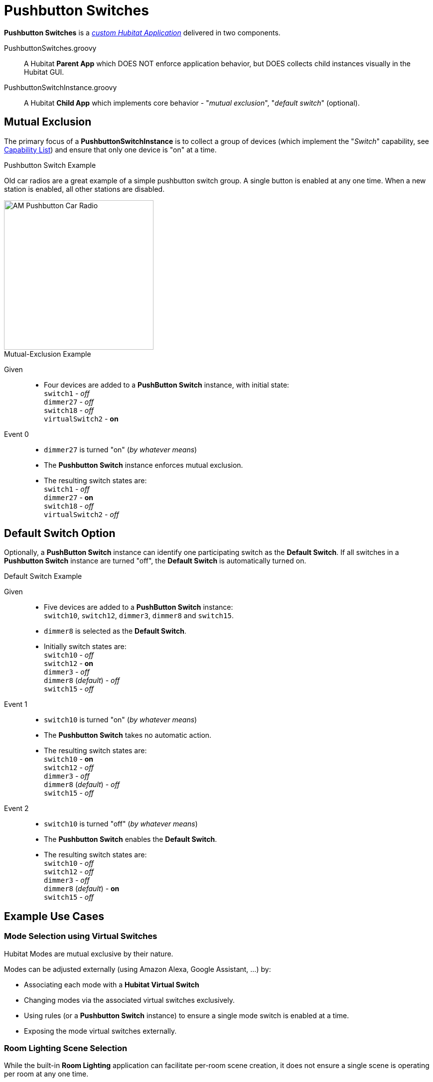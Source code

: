 //cSpell:words dotfile, dotfiles imagesdir prefs
:imagesdir: images
:dev-app: https://docs2.hubitat.com/developer/app/overview["custom Hubitat Application", window=read-ref,opts=”noopener,nofollow”]
:capability-list: https://docs2.hubitat.com/developer/driver/capability-list["Capability List"], window=read-ref,opts=”noopener,nofollow”]

= Pushbutton Switches

*Pushbutton Switches* is a https://docs2.hubitat.com/developer/app/overview["_custom Hubitat Application_", window=read-ref,opts=”noopener,nofollow”] delivered in two components.

====
PushbuttonSwitches.groovy:: A Hubitat *Parent App* which DOES NOT enforce application behavior, but DOES collects child instances visually in the Hubitat GUI.

PushbuttonSwitchInstance.groovy:: A Hubitat *Child App* which implements core behavior - "_mutual exclusion_", "_default switch_" (optional).
====

== Mutual Exclusion
The primary focus of a *PushbuttonSwitchInstance* is to collect a group of devices (which implement the "_Switch_" capability, see https://docs2.hubitat.com/developer/driver/capability-list["Capability List", window=read-ref,opts=”noopener,nofollow”]) and ensure that only one device is "on" at a time.

.Pushbutton Switch Example
Old car radios are a great example of a simple pushbutton switch group. A single button is enabled at any one time. When a new station is enabled, all other stations are disabled.

image::pushbutton-car-radio.jpg[AM Pushbutton Car Radio,300,align="center"]

.Mutual-Exclusion Example
Given::
* Four devices are added to a *PushButton Switch* instance, with initial state: +
`switch1` - _off_ +
`dimmer27` - _off_ +
`switch18` - _off_ +
`virtualSwitch2` - *on*
Event 0::
* `dimmer27` is turned "on" (_by whatever means_)
* The *Pushbutton Switch* instance enforces mutual exclusion.
* The resulting switch states are: +
`switch1` - _off_ +
`dimmer27` - *on* +
`switch18` - _off_ +
`virtualSwitch2` - _off_

== Default Switch Option
Optionally, a *PushButton Switch* instance can identify one participating switch as the *Default Switch*. If all switches in a *Pushbutton Switch* instance are turned "off", the *Default Switch* is automatically turned on.

.Default Switch Example
Given::
* Five devices are added to a *PushButton Switch* instance: +
`switch10`, `switch12`, `dimmer3`, `dimmer8` and `switch15`.
* `dimmer8` is selected as the *Default Switch*.
* Initially switch states are: +
`switch10` - _off_ +
`switch12` - *on* +
`dimmer3` - _off_ +
`dimmer8` (_default_) - _off_ +
`switch15` - _off_
Event 1::
* `switch10` is turned "on" (_by whatever means_)
* The *Pushbutton Switch* takes no automatic action.
* The resulting switch states are: +
`switch10` - *on* +
`switch12` - _off_ +
`dimmer3` - _off_ +
`dimmer8` (_default_) - _off_ +
`switch15` - _off_
Event 2::
* `switch10` is turned "off" (_by whatever means_)
* The *Pushbutton Switch* enables the *Default Switch*.
* The resulting switch states are: +
`switch10` - _off_ +
`switch12` - _off_ +
`dimmer3` - _off_ +
`dimmer8` (_default_) - *on* +
`switch15` - _off_

== Example Use Cases

=== Mode Selection using Virtual Switches
Hubitat Modes are mutual exclusive by their nature.

Modes can be adjusted externally (using Amazon Alexa, Google Assistant, ...) by:

* Associating each mode with a *Hubitat Virtual Switch*
* Changing modes via the associated virtual switches exclusively.
* Using rules (or a *Pushbutton Switch* instance) to ensure a single mode switch is enabled at a time.
* Exposing the mode virtual switches externally.

=== Room Lighting Scene Selection
While the built-in *Room Lighting* application can facilitate per-room scene creation, it does not ensure a single scene is operating per room at any one time.

A per-room *Pushbutton Switch* instance can be used as the basis for developing mutually-exclusive per-room scenes.

